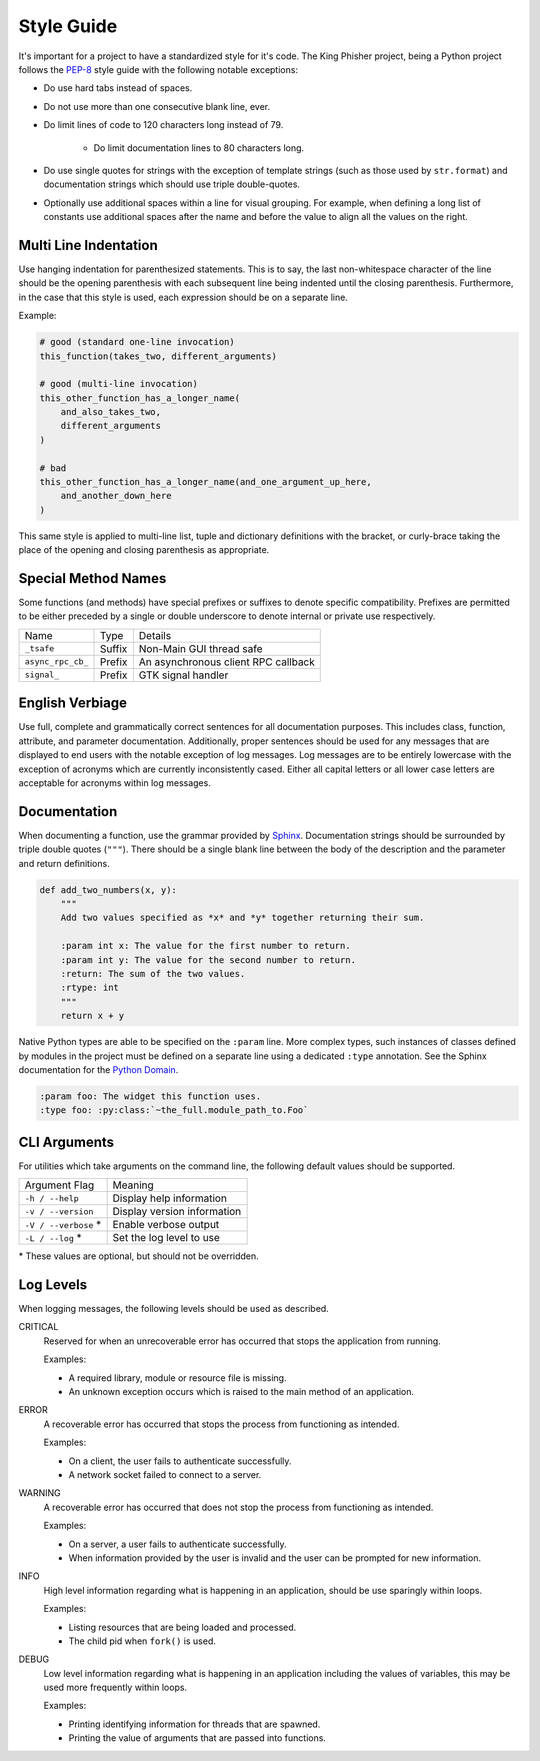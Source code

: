 Style Guide
===========

It's important for a project to have a standardized style for it's code. The
King Phisher project, being a Python project follows the PEP-8_ style guide
with the following notable exceptions:

* Do use hard tabs instead of spaces.
* Do not use more than one consecutive blank line, ever.
* Do limit lines of code to 120 characters long instead of 79.

   * Do limit documentation lines to 80 characters long.

* Do use single quotes for strings with the exception of template strings (such
  as those used by ``str.format``) and documentation strings which should use
  triple double-quotes.
* Optionally use additional spaces within a line for visual grouping. For
  example, when defining a long list of constants use additional spaces after
  the name and before the value to align all the values on the right.

Multi Line Indentation
----------------------

Use hanging indentation for parenthesized statements. This is to say, the last
non-whitespace character of the line should be the opening parenthesis with
each subsequent line being indented until the closing parenthesis. Furthermore,
in the case that this style is used, each expression should be on a separate
line.

Example:

.. code-block:: python

   # good (standard one-line invocation)
   this_function(takes_two, different_arguments)

   # good (multi-line invocation)
   this_other_function_has_a_longer_name(
       and_also_takes_two,
       different_arguments
   )

   # bad
   this_other_function_has_a_longer_name(and_one_argument_up_here,
       and_another_down_here
   )

This same style is applied to multi-line list, tuple and dictionary
definitions with the bracket, or curly-brace taking the place of the
opening and closing parenthesis as appropriate.

Special Method Names
--------------------

Some functions (and methods) have special prefixes or suffixes to denote
specific compatibility. Prefixes are permitted to be either preceded by a single
or double underscore to denote internal or private use respectively.

+-------------------+--------+-------------------------------------+
| Name              | Type   | Details                             |
+-------------------+--------+-------------------------------------+
| ``_tsafe``        | Suffix | Non-Main GUI thread safe            |
+-------------------+--------+-------------------------------------+
| ``async_rpc_cb_`` | Prefix | An asynchronous client RPC callback |
+-------------------+--------+-------------------------------------+
| ``signal_``       | Prefix | GTK signal handler                  |
+-------------------+--------+-------------------------------------+

English Verbiage
----------------

Use full, complete and grammatically correct sentences for all documentation
purposes. This includes class, function, attribute, and parameter
documentation. Additionally, proper sentences should be used for any messages
that are displayed to end users with the notable exception of log messages. Log
messages are to be entirely lowercase with the exception of acronyms which are
currently inconsistently cased. Either all capital letters or all lower case
letters are acceptable for acronyms within log messages.

Documentation
-------------

When documenting a function, use the grammar provided by Sphinx_. Documentation
strings should be surrounded by triple double quotes (``"""``). There should be
a single blank line between the body of the description and the parameter and
return definitions.

.. code-block:: python

   def add_two_numbers(x, y):
       """
       Add two values specified as *x* and *y* together returning their sum.

       :param int x: The value for the first number to return.
       :param int y: The value for the second number to return.
       :return: The sum of the two values.
       :rtype: int
       """
       return x + y

Native Python types are able to be specified on the ``:param`` line. More
complex types, such instances of classes defined by modules in the project must
be defined on a separate line using a dedicated ``:type`` annotation. See the
Sphinx documentation for the `Python Domain`_.

.. code-block:: rst

   :param foo: The widget this function uses.
   :type foo: :py:class:`~the_full.module_path_to.Foo`

CLI Arguments
-------------

For utilities which take arguments on the command line, the following default
values should be supported.

+----------------------+-------------------------------+
| Argument Flag        | Meaning                       |
+----------------------+-------------------------------+
| ``-h / --help``      | Display help information      |
+----------------------+-------------------------------+
| ``-v / --version``   | Display version information   |
+----------------------+-------------------------------+
| ``-V / --verbose`` * | Enable verbose output         |
+----------------------+-------------------------------+
| ``-L / --log`` *     | Set the log level to use      |
+----------------------+-------------------------------+

\* These values are optional, but should not be overridden.

Log Levels
----------
When logging messages, the following levels should be used as described.

CRITICAL
   Reserved for when an unrecoverable error has occurred that stops the
   application from running.

   Examples:

   * A required library, module or resource file is missing.
   * An unknown exception occurs which is raised to the main method of an
     application.

ERROR
   A recoverable error has occurred that stops the process from functioning as
   intended.

   Examples:

   * On a client, the user fails to authenticate successfully.
   * A network socket failed to connect to a server.

WARNING
   A recoverable error has occurred that does not stop the process from
   functioning as intended.

   Examples:

   * On a server, a user fails to authenticate successfully.
   * When information provided by the user is invalid and the user can be
     prompted for new information.

INFO
   High level information regarding what is happening in an application, should
   be use sparingly within loops.

   Examples:

   * Listing resources that are being loaded and processed.
   * The child pid when ``fork()`` is used.

DEBUG
   Low level information regarding what is happening in an application including
   the values of variables, this may be used more frequently within loops.

   Examples:

   * Printing identifying information for threads that are spawned.
   * Printing the value of arguments that are passed into functions.

.. _PEP-8: https://www.python.org/dev/peps/pep-0008/
.. _Python Domain: http://www.sphinx-doc.org/en/stable/domains.html#the-python-domain
.. _Sphinx: http://www.sphinx-doc.org/en/stable/domains.html
